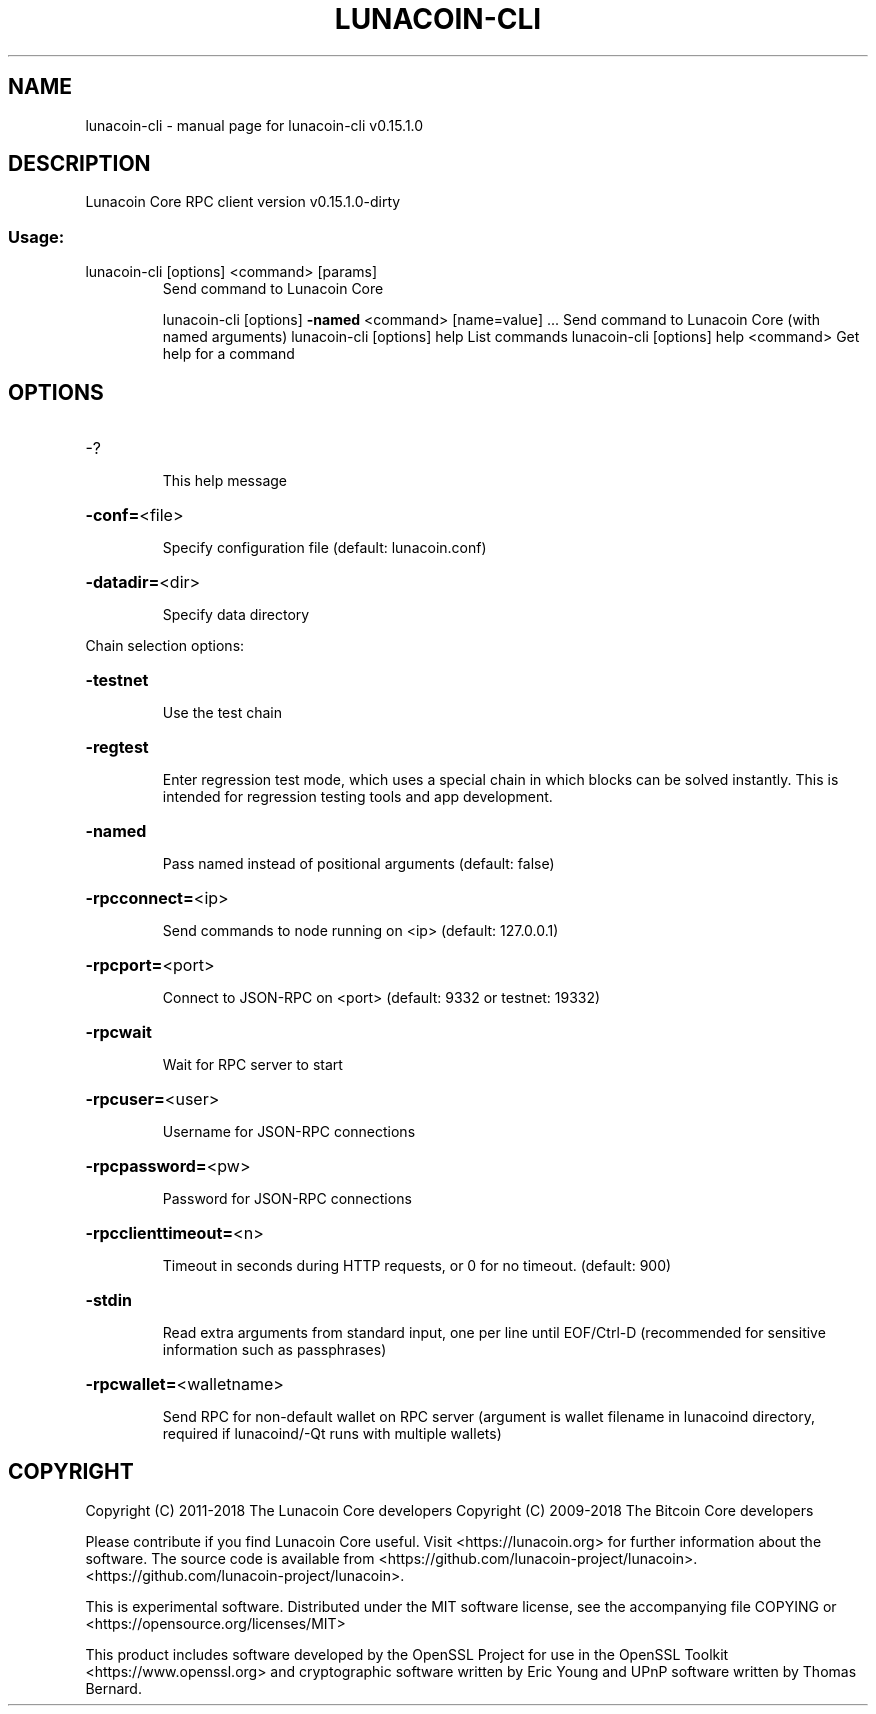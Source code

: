 .\" DO NOT MODIFY THIS FILE!  It was generated by help2man 1.47.3.
.TH LUNACOIN-CLI "1" "February 2018" "lunacoin-cli v0.15.1.0" "User Commands"
.SH NAME
lunacoin-cli \- manual page for lunacoin-cli v0.15.1.0
.SH DESCRIPTION
Lunacoin Core RPC client version v0.15.1.0\-dirty
.SS "Usage:"
.TP
lunacoin\-cli [options] <command> [params]
Send command to Lunacoin Core
.IP
lunacoin\-cli [options] \fB\-named\fR <command> [name=value] ... Send command to Lunacoin Core (with named arguments)
lunacoin\-cli [options] help                List commands
lunacoin\-cli [options] help <command>      Get help for a command
.SH OPTIONS
.HP
\-?
.IP
This help message
.HP
\fB\-conf=\fR<file>
.IP
Specify configuration file (default: lunacoin.conf)
.HP
\fB\-datadir=\fR<dir>
.IP
Specify data directory
.PP
Chain selection options:
.HP
\fB\-testnet\fR
.IP
Use the test chain
.HP
\fB\-regtest\fR
.IP
Enter regression test mode, which uses a special chain in which blocks
can be solved instantly. This is intended for regression testing
tools and app development.
.HP
\fB\-named\fR
.IP
Pass named instead of positional arguments (default: false)
.HP
\fB\-rpcconnect=\fR<ip>
.IP
Send commands to node running on <ip> (default: 127.0.0.1)
.HP
\fB\-rpcport=\fR<port>
.IP
Connect to JSON\-RPC on <port> (default: 9332 or testnet: 19332)
.HP
\fB\-rpcwait\fR
.IP
Wait for RPC server to start
.HP
\fB\-rpcuser=\fR<user>
.IP
Username for JSON\-RPC connections
.HP
\fB\-rpcpassword=\fR<pw>
.IP
Password for JSON\-RPC connections
.HP
\fB\-rpcclienttimeout=\fR<n>
.IP
Timeout in seconds during HTTP requests, or 0 for no timeout. (default:
900)
.HP
\fB\-stdin\fR
.IP
Read extra arguments from standard input, one per line until EOF/Ctrl\-D
(recommended for sensitive information such as passphrases)
.HP
\fB\-rpcwallet=\fR<walletname>
.IP
Send RPC for non\-default wallet on RPC server (argument is wallet
filename in lunacoind directory, required if lunacoind/\-Qt runs
with multiple wallets)
.SH COPYRIGHT
Copyright (C) 2011-2018 The Lunacoin Core developers
Copyright (C) 2009-2018 The Bitcoin Core developers

Please contribute if you find Lunacoin Core useful. Visit
<https://lunacoin.org> for further information about the software.
The source code is available from
<https://github.com/lunacoin-project/lunacoin>.
<https://github.com/lunacoin-project/lunacoin>.

This is experimental software.
Distributed under the MIT software license, see the accompanying file COPYING
or <https://opensource.org/licenses/MIT>

This product includes software developed by the OpenSSL Project for use in the
OpenSSL Toolkit <https://www.openssl.org> and cryptographic software written by
Eric Young and UPnP software written by Thomas Bernard.
